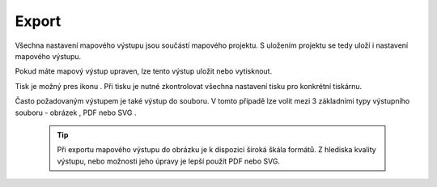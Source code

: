 .. |print| image:: ../images/icon/mActionFilePrint.png
   :width: 1.5em   
.. |as_image| image:: ../images/icon/mActionSaveMapAsImage.png
   :width: 1.5em
.. |as_pdf| image:: ../images/icon/mActionSaveAsPDF.png
   :width: 1.5em
.. |as_svg| image:: ../images/icon/mActionSaveAsSVG.png
   :width: 1.5em


Export
------

Všechna nastavení mapového výstupu jsou součástí mapového projektu. S
uložením projektu se tedy uloží i nastavení mapového výstupu.

Pokud máte mapový výstup upraven, lze tento výstup uložit nebo
vytisknout.

Tisk je možný pres ikonu |print|. Při tisku je nutné zkontrolovat
všechna nastavení tisku pro konkrétní tiskárnu.

Často požadovaným výstupem je také výstup do souboru. V tomto případě
lze volit mezi 3 základními typy výstupního souboru - obrázek
|as_image|, PDF |as_pdf| nebo SVG |as_svg|.

    .. tip:: Při exportu mapového výstupu do obrázku je k dispozici
             široká škála formátů. Z hlediska kvality výstupu, nebo
             možnosti jeho úpravy je lepší použít PDF nebo SVG.
